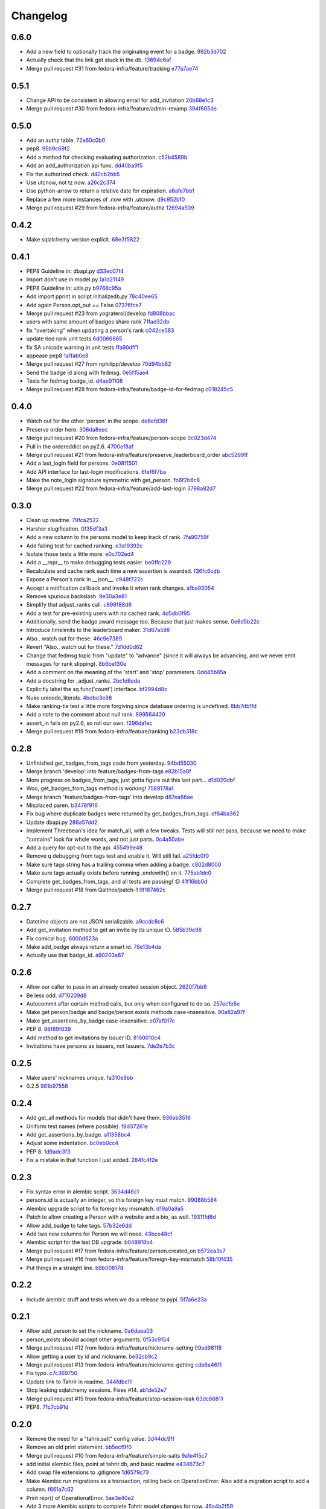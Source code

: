 Changelog
=========

0.6.0
-----

- Add a new field to optionally track the originating event for a badge. `992b3d702 <https://github.com/fedora-infra/tahrir-api/commit/992b3d7027f8cac82ba0a4c5cdfb07bd186fa25f>`_
- Actually check that the link got stuck in the db. `13694c6af <https://github.com/fedora-infra/tahrir-api/commit/13694c6af0ea1feb38717cb095bb99192bb4dff9>`_
- Merge pull request #31 from fedora-infra/feature/tracking `e77a7ae74 <https://github.com/fedora-infra/tahrir-api/commit/e77a7ae74d283d9f815d0e0cbdffd82ace340fbf>`_

0.5.1
-----

- Change API to be consistent in allowing email for add_invitation `26b68e1c3 <https://github.com/fedora-infra/tahrir-api/commit/26b68e1c3013ce4407fd6fc75b0a8f67d81c991e>`_
- Merge pull request #30 from fedora-infra/feature/admin-revamp `394f605de <https://github.com/fedora-infra/tahrir-api/commit/394f605de6a1c9d7a8eeab9e4296caaf3dac0c4f>`_

0.5.0
-----

- Add an authz table. `72e60c0b0 <https://github.com/fedora-infra/tahrir-api/commit/72e60c0b0d36c7b868c83d9d847068fd88bb6981>`_
- pep8. `95b9c69f2 <https://github.com/fedora-infra/tahrir-api/commit/95b9c69f2a42e71759620655ce1b64e0e8a68cff>`_
- Add a method for checking evaluating authorization. `c52b4589b <https://github.com/fedora-infra/tahrir-api/commit/c52b4589b278e4a88f47671fb796b68e5b18e0ac>`_
- Add an add_authorization api func. `dd40ba9f5 <https://github.com/fedora-infra/tahrir-api/commit/dd40ba9f533eabdb05bd1fb516904a54a5a22db7>`_
- Fix the authorized check. `d42cb2bb5 <https://github.com/fedora-infra/tahrir-api/commit/d42cb2bb5b619da07d8b17b271dc9c5162e6f4de>`_
- Use utcnow, not tz now. `a26c2c374 <https://github.com/fedora-infra/tahrir-api/commit/a26c2c374bc0c4f21512b1f051c56def3994dec9>`_
- Use python-arrow to return a relative date for expiration. `a6afe7bb1 <https://github.com/fedora-infra/tahrir-api/commit/a6afe7bb1412edfe1c9adb22982851d2ea607053>`_
- Replace a few more instances of .now with .utcnow. `d9c952b10 <https://github.com/fedora-infra/tahrir-api/commit/d9c952b1006c6a7e4739772be9709685bc905b3a>`_
- Merge pull request #29 from fedora-infra/feature/authz `12694a509 <https://github.com/fedora-infra/tahrir-api/commit/12694a509180dd76a4cf3823c46f5177ac8b7c32>`_

0.4.2
-----

- Make sqlalchemy version explicit. `68e3f5822 <https://github.com/fedora-infra/tahrir-api/commit/68e3f5822b6759f12c02730277d6ca1b9683df1c>`_

0.4.1
-----

- PEP8 Guideline in: dbapi.py `d33ec07f4 <https://github.com/fedora-infra/tahrir-api/commit/d33ec07f43b60a5f3365ae6c50f199ccc7b644dc>`_
- Import don't use in model.py `1a1d21149 <https://github.com/fedora-infra/tahrir-api/commit/1a1d21149f6d601145208f1356e21b5662989667>`_
- PEP8 Guideline in: uitls.py `b9768c95a <https://github.com/fedora-infra/tahrir-api/commit/b9768c95a0dba257879cb985b5deb805a33594ae>`_
- Add import pprint in script initializedb.py `78c40ee65 <https://github.com/fedora-infra/tahrir-api/commit/78c40ee655a192ebfa20613374721fd8c3575608>`_
- Add again Person.opt_out == False `07376fce7 <https://github.com/fedora-infra/tahrir-api/commit/07376fce7abc622e6c4543c945b716b8a56452b2>`_
- Merge pull request #23 from yograterol/develop `fd808bbac <https://github.com/fedora-infra/tahrir-api/commit/fd808bbac46c5eb8dfd9e38d3e67af1edfd8e1ce>`_
- users with same amount of badges share rank `71fad32db <https://github.com/fedora-infra/tahrir-api/commit/71fad32db0a7a71c5610b150b084781b6cf05144>`_
- fix "overtaking" when updating a person's rank `c042ce583 <https://github.com/fedora-infra/tahrir-api/commit/c042ce583dc6cbc76884346f640dd1fd4bbd8acc>`_
- update tied rank unit tests `6d0066865 <https://github.com/fedora-infra/tahrir-api/commit/6d006686556dd1154f46fa9c36cd474887dad6f7>`_
- fix SA unicode warning in unit tests `ffa90dff1 <https://github.com/fedora-infra/tahrir-api/commit/ffa90dff159836fb6e1b6f471bbd87a0da613df0>`_
- appease pep8 `1a1fab0e8 <https://github.com/fedora-infra/tahrir-api/commit/1a1fab0e85e51fb48be0457002ee29dc4a3496ba>`_
- Merge pull request #27 from nphilipp/develop `70d94bb82 <https://github.com/fedora-infra/tahrir-api/commit/70d94bb826e23ddfcad92032db772ee3ab01b396>`_
- Send the badge id along with fedmsg. `0e5f15ae4 <https://github.com/fedora-infra/tahrir-api/commit/0e5f15ae4d359405c0a64dd350e3f3bd4c8818e7>`_
- Tests for fedmsg badge_id. `d4ae91108 <https://github.com/fedora-infra/tahrir-api/commit/d4ae91108aba00c576919b10574d5b76ab0ca659>`_
- Merge pull request #28 from fedora-infra/feature/badge-id-for-fedmsg `c018245c5 <https://github.com/fedora-infra/tahrir-api/commit/c018245c517a1aab1b4a4a8598a2cba3b7621e2d>`_

0.4.0
-----

- Watch out for the other 'person' in the scope. `de8efd36f <https://github.com/fedora-infra/tahrir-api/commit/de8efd36f3140417030a0e6733c5815562bdf764>`_
- Preserve order here. `306da8eec <https://github.com/fedora-infra/tahrir-api/commit/306da8eec0139f8ba003709172ef0069c43a0147>`_
- Merge pull request #20 from fedora-infra/feature/person-scope `0c023d474 <https://github.com/fedora-infra/tahrir-api/commit/0c023d474161938ee4aec371334b5750e94f2bbc>`_
- Pull in the ordereddict on py2.6. `4700ef8af <https://github.com/fedora-infra/tahrir-api/commit/4700ef8af2e338147cdcf27aecabaf8ca66999ed>`_
- Merge pull request #21 from fedora-infra/feature/preserve_leaderboard_order `abc5299ff <https://github.com/fedora-infra/tahrir-api/commit/abc5299ff400e7b3b51b7dcf37e2037abdb5bb61>`_
- Add a last_login field for persons. `0e08f1501 <https://github.com/fedora-infra/tahrir-api/commit/0e08f150112a86a239aca5cd6bdc5ccd162021a0>`_
- Add API interface for last-login modifications. `6fef6f7ba <https://github.com/fedora-infra/tahrir-api/commit/6fef6f7badc67e73d366831ebc3bd09c3b1d7351>`_
- Make the note_login signature symmetric with get_person. `fb6f2b6c8 <https://github.com/fedora-infra/tahrir-api/commit/fb6f2b6c8eb68aa1c8a35dfe54f52c0cf44f3209>`_
- Merge pull request #22 from fedora-infra/feature/add-last-login `3798a82d7 <https://github.com/fedora-infra/tahrir-api/commit/3798a82d798688c663ed39239a22ed47e013118a>`_

0.3.0
-----

- Clean up readme. `79fca2522 <https://github.com/fedora-infra/tahrir-api/commit/79fca2522d324a80b827df69d845d8cd327662d1>`_
- Harsher slugification. `0f35df3a3 <https://github.com/fedora-infra/tahrir-api/commit/0f35df3a33552092c9271ec9ec81b19d058d8da0>`_
- Add a new column to the persons model to keep track of rank. `7fa90759f <https://github.com/fedora-infra/tahrir-api/commit/7fa90759fdcfc8a96b48331ac9d43aba100db419>`_
- Add failing test for cached ranking. `e3a19392c <https://github.com/fedora-infra/tahrir-api/commit/e3a19392c2d00699995733acbcd15adcc3a5e648>`_
- Isolate those tests a little more. `e0c702ed4 <https://github.com/fedora-infra/tahrir-api/commit/e0c702ed425cd1fa17ca53720d593aa9b79c6d41>`_
- Add a __repr__ to make debugging tests easier. `be0ffc229 <https://github.com/fedora-infra/tahrir-api/commit/be0ffc2297674a599c674cb1340b53de7899c067>`_
- Recalculate and cache rank each time a new assertion is awarded. `f36fc6cdb <https://github.com/fedora-infra/tahrir-api/commit/f36fc6cdb1419912995697216635bbd6ae27b0b2>`_
- Expose a Person's rank in __json__. `c948f722c <https://github.com/fedora-infra/tahrir-api/commit/c948f722c13d3d6427dddcb36bb13d2945c2dfc7>`_
- Accept a notification callback and invoke it when rank changes. `a1ba93054 <https://github.com/fedora-infra/tahrir-api/commit/a1ba93054dc25604511eca42416cd79099eccf06>`_
- Remove spurious backslash. `9e30a3e81 <https://github.com/fedora-infra/tahrir-api/commit/9e30a3e81e8188442d1e07e4bf7c476947a251e9>`_
- Simplify that adjust_ranks call. `c899188d6 <https://github.com/fedora-infra/tahrir-api/commit/c899188d6ef8b7e34d4ed22ec1c5de86aba144cc>`_
- Add a test for pre-existing users with no cached rank. `4d5db0f95 <https://github.com/fedora-infra/tahrir-api/commit/4d5db0f95a9e780b7e0ee232fb0dd9e25c34f569>`_
- Additionally, send the badge award message too.  Because that just makes sense. `0e6d5b22c <https://github.com/fedora-infra/tahrir-api/commit/0e6d5b22cece05f541d0162c3480401686b7b122>`_
- Introduce timelimits to the leaderboard maker. `31d67a598 <https://github.com/fedora-infra/tahrir-api/commit/31d67a5989fca0688682152896719700eb931ed5>`_
- Also.. watch out for these. `46c9e7389 <https://github.com/fedora-infra/tahrir-api/commit/46c9e7389d92ec4abf04ff96d026ad01de501202>`_
- Revert "Also.. watch out for these." `7d1dd0d62 <https://github.com/fedora-infra/tahrir-api/commit/7d1dd0d62c16b1949631a3361e442e3a2d6e6a62>`_
- Change that fedmsg topic from "update" to "advance" (since it will always be advancing, and we never emit messages for rank slipping). `8b6be130e <https://github.com/fedora-infra/tahrir-api/commit/8b6be130e66c8780439b0c081f1353ec8b01f713>`_
- Add a comment on the meaning of the 'start' and 'stop' parameters. `0dd45b85a <https://github.com/fedora-infra/tahrir-api/commit/0dd45b85a8fc6d71bcf29a323239b9bfd0649a84>`_
- Add a docstring for _adjust_ranks. `2bc1d8eda <https://github.com/fedora-infra/tahrir-api/commit/2bc1d8edad98f21c1acc430c43f1ddb235b4d711>`_
- Explicitly label the sq.func('count') interface. `bf2994d8c <https://github.com/fedora-infra/tahrir-api/commit/bf2994d8c6b057e06e3bba0fcba5980f67b13cf1>`_
- Nuke unicode_literals. `4bdbe3e98 <https://github.com/fedora-infra/tahrir-api/commit/4bdbe3e98ae3f08d04e4d545e71feb9c71bd8ac6>`_
- Make ranking-tie test a little more forgiving since database ordering is undefined. `8bb7db1fd <https://github.com/fedora-infra/tahrir-api/commit/8bb7db1fd6220543669b5e43667baa29be5c59ef>`_
- Add a note to the comment about null rank. `899564420 <https://github.com/fedora-infra/tahrir-api/commit/899564420f88fd5f1bd6f1734e2b9e89c38f63fa>`_
- assert_in fails on py2.6, so roll our own. `f296da1ec <https://github.com/fedora-infra/tahrir-api/commit/f296da1ecd79fcb19d3eaef9fc0b7a79c5a0a46a>`_
- Merge pull request #19 from fedora-infra/feature/ranking `b23db318c <https://github.com/fedora-infra/tahrir-api/commit/b23db318c4dfbd289cef93549b81901be1038b57>`_

0.2.8
-----

- Unfinished get_badges_from_tags code from yesterday. `94bd55030 <https://github.com/fedora-infra/tahrir-api/commit/94bd550300a752d135e19151d0bee7afe6a17282>`_
- Merge branch 'develop' into feature/badges-from-tags `e82b15a8f <https://github.com/fedora-infra/tahrir-api/commit/e82b15a8f024f287ce60066b1ee7866337447190>`_
- More progress on badges_from_tags, just gotta figure out this last part... `d1d020dbf <https://github.com/fedora-infra/tahrir-api/commit/d1d020dbf616eee8070bf777d6eacd880142f478>`_
- Woo, get_badges_from_tags method is working! `7589178a1 <https://github.com/fedora-infra/tahrir-api/commit/7589178a1b70d1697eef29860d1eaa093842f840>`_
- Merge branch 'feature/badges-from-tags' into develop `d87ea66ae <https://github.com/fedora-infra/tahrir-api/commit/d87ea66ae36fcf8cd943180a4b679bb3de148500>`_
- Misplaced paren. `b3478f916 <https://github.com/fedora-infra/tahrir-api/commit/b3478f916ab42de15376405a768005dbc9fd4d19>`_
- Fix bug where duplicate badges were returned by get_badges_from_tags. `df64ba362 <https://github.com/fedora-infra/tahrir-api/commit/df64ba3626e791f19acddfeb17122c9f64c8669a>`_
- Update dbapi.py `286a57dd2 <https://github.com/fedora-infra/tahrir-api/commit/286a57dd26cce4a9a40f5567f319de88c04527ad>`_
- Implement Threebean's idea for match_all, with a few tweaks. Tests will still not pass, because we need to make "contains" look for whole words, and not just parts. `0c4a50abe <https://github.com/fedora-infra/tahrir-api/commit/0c4a50abe327db0a03703e240856f0f480077d9b>`_
- Add a query for opt-out to the api. `455499e48 <https://github.com/fedora-infra/tahrir-api/commit/455499e48b8ffd56b7072d79775c98b9e592f335>`_
- Remove q debugging from tags test and enable it. Will still fail. `a25fdc0f0 <https://github.com/fedora-infra/tahrir-api/commit/a25fdc0f0b1d1fe0d86cb8ecb7624d3ecc1bedc9>`_
- Make sure tags string has a trailing comma when adding a badge. `c802d8000 <https://github.com/fedora-infra/tahrir-api/commit/c802d80009830c92ac9774cfa842773612cedd5f>`_
- Make sure tags actually exists before running .endswith() on it. `775ab1dc0 <https://github.com/fedora-infra/tahrir-api/commit/775ab1dc0359aa4a247a195a440af614fc085433>`_
- Complete get_badges_from_tags, and all tests are passing! :D `41f16bb0d <https://github.com/fedora-infra/tahrir-api/commit/41f16bb0d57b320eb1cf15f5f8586b0047c42441>`_
- Merge pull request #18 from Qalthos/patch-1 `9f187462c <https://github.com/fedora-infra/tahrir-api/commit/9f187462c542ebbd0a51f822b55900ed3aaf415c>`_

0.2.7
-----

- Datetime objects are not JSON serializable. `a9ccdc8c6 <https://github.com/fedora-infra/tahrir-api/commit/a9ccdc8c6f847c197f5ae01b7dc953ec73e22009>`_
- Add get_invitation method to get an invite by its unique ID. `585b39e98 <https://github.com/fedora-infra/tahrir-api/commit/585b39e985b8eb61a9b4e1de6fe87347f14b8a0b>`_
- Fix comical bug. `6000d623a <https://github.com/fedora-infra/tahrir-api/commit/6000d623adb7eec7451faa96868caa7fdb17e048>`_
- Make add_badge always return a smart id. `78e13b4da <https://github.com/fedora-infra/tahrir-api/commit/78e13b4da9efe0537c47fafa501d1cc5780e66f3>`_
- Actually use that badge_id. `a90203a67 <https://github.com/fedora-infra/tahrir-api/commit/a90203a6776166353743bc474718420744dc087e>`_

0.2.6
-----

- Allow our caller to pass in an already created session object. `2620f7bb9 <https://github.com/fedora-infra/tahrir-api/commit/2620f7bb951f56fb11dd57d598a0bb657cf11c51>`_
- Be less odd. `d710209d8 <https://github.com/fedora-infra/tahrir-api/commit/d710209d8b98f52030caee1e09cc8e6dba49dc37>`_
- Autocommit after certain method calls, but only when configured to do so. `257ec1b5e <https://github.com/fedora-infra/tahrir-api/commit/257ec1b5ede62c8ee3597f7ac3b540bff2773f38>`_
- Make get person/badge and badge/person exists methods case-insensitive. `90a82a97f <https://github.com/fedora-infra/tahrir-api/commit/90a82a97fec6678e53bd503a5bd8940f2daaa8bf>`_
- Make get_assertions_by_badge case-insensitive. `e07af017c <https://github.com/fedora-infra/tahrir-api/commit/e07af017c35e056af372ec9e017cc5576ef07347>`_
- PEP 8. `88f89f839 <https://github.com/fedora-infra/tahrir-api/commit/88f89f839ea652e9521606828312692da3fec2fe>`_
- Add method to get invitations by issuer ID. `8160010c4 <https://github.com/fedora-infra/tahrir-api/commit/8160010c41b99787e5d6cdaec74f041dbba30624>`_
- Invitations have persons as issuers, not Issuers. `7de2e7b3c <https://github.com/fedora-infra/tahrir-api/commit/7de2e7b3c9adca9129abf85c6b01484cda020f58>`_

0.2.5
-----

- Make users' nicknames unique. `fa310e8bb <https://github.com/fedora-infra/tahrir-api/commit/fa310e8bb584239f6596cb2962ded4aaf9086811>`_
- 0.2.5 `981b97558 <https://github.com/fedora-infra/tahrir-api/commit/981b97558e1bcce8c4e032ae83dc684836da38ac>`_

0.2.4
-----

- Add get_all methods for models that didn't have them. `936eb3516 <https://github.com/fedora-infra/tahrir-api/commit/936eb3516854e996ba8f64efb0e0cea0924cdf6c>`_
- Uniform test names (where possible). `f8d37261e <https://github.com/fedora-infra/tahrir-api/commit/f8d37261e30c180aa17cb011d39d459871474c24>`_
- Add get_assertions_by_badge. `a11358bc4 <https://github.com/fedora-infra/tahrir-api/commit/a11358bc4a57ba1b363e734db0311187e03595a9>`_
- Adjust some indentation. `bc0eb0cc4 <https://github.com/fedora-infra/tahrir-api/commit/bc0eb0cc4e960e0f6b3a914b150b4b1082832481>`_
- PEP 8. `1d9adc3f3 <https://github.com/fedora-infra/tahrir-api/commit/1d9adc3f3f7dc915ce3531f6416b00613c9a7647>`_
- Fix a mistake in that function I just added. `284fc4f2e <https://github.com/fedora-infra/tahrir-api/commit/284fc4f2e6e7db330b3ad7c0c6ccdc19877ceda7>`_

0.2.3
-----

- Fix syntax error in alembic script. `3634d46c1 <https://github.com/fedora-infra/tahrir-api/commit/3634d46c1676db977eb5c695def6c1e9af54c338>`_
- persons.id is actually an integer, so this foreign key must match. `99088b584 <https://github.com/fedora-infra/tahrir-api/commit/99088b58404b2432a394b7afd49ab6bef1bde6ab>`_
- Alembic upgrade script to fix foreign key mismatch. `d19a0a9a5 <https://github.com/fedora-infra/tahrir-api/commit/d19a0a9a5416cc9ad174fb474c09430e1e9ce5bc>`_
- Patch to allow creating a Person with a website and a bio, as well. `19311fd8d <https://github.com/fedora-infra/tahrir-api/commit/19311fd8ddd376cfb1a54bb173c493b18305c362>`_
- Allow add_badge to take tags. `57b32e6dd <https://github.com/fedora-infra/tahrir-api/commit/57b32e6dd54567621516e7055a2159115a5cdc64>`_
- Add two new columns for Person we will need. `43bce48cf <https://github.com/fedora-infra/tahrir-api/commit/43bce48cf261b849db9207e24f87fe864cdd2b55>`_
- Alembic script for the last DB upgrade. `b048918b4 <https://github.com/fedora-infra/tahrir-api/commit/b048918b4939f533bb539eb25faeeb7d8a9d943b>`_
- Merge pull request #17 from fedora-infra/feature/person.created_on `b572ea3e7 <https://github.com/fedora-infra/tahrir-api/commit/b572ea3e76c6dd21f89f37b21570ebb26c600212>`_
- Merge pull request #16 from fedora-infra/feature/foreign-key-mismatch `58b10f435 <https://github.com/fedora-infra/tahrir-api/commit/58b10f435c63cc7794b70985635820050a93aa61>`_
- Put things in a straight line. `b8b008178 <https://github.com/fedora-infra/tahrir-api/commit/b8b008178779481c8e192b0269ddc61a468c2287>`_

0.2.2
-----

- Include alembic stuff and tests when we do a release to pypi. `5f7a6e23a <https://github.com/fedora-infra/tahrir-api/commit/5f7a6e23aae4dd5e923a1a427f1dc41108fd19c7>`_

0.2.1
-----

- Allow add_person to set the nickname. `0a6daea03 <https://github.com/fedora-infra/tahrir-api/commit/0a6daea03df16937a7fd1cafdcf46ec5a420c123>`_
- person_exists should accept other arguments. `0f53c9154 <https://github.com/fedora-infra/tahrir-api/commit/0f53c91545456c9d026e6298f4c5cde9fc6a5ccb>`_
- Merge pull request #12 from fedora-infra/feature/nickname-setting `09ad98118 <https://github.com/fedora-infra/tahrir-api/commit/09ad981182aa63e37623df2da989d69cecb600eb>`_
- Allow getting a user by id and nickname. `be32cb9c2 <https://github.com/fedora-infra/tahrir-api/commit/be32cb9c2cedccd015478f01e9fbb4c862b5ab08>`_
- Merge pull request #13 from fedora-infra/feature/nickname-getting `cda6a4611 <https://github.com/fedora-infra/tahrir-api/commit/cda6a4611d646e09f2f9f0e580b9a11bda2b5f5b>`_
- Fix typo. `c7c369750 <https://github.com/fedora-infra/tahrir-api/commit/c7c3697502044751d8e24ff1ee59b602eb9029f3>`_
- Update link to Tahrir in readme. `344fdbc11 <https://github.com/fedora-infra/tahrir-api/commit/344fdbc1147d9c09e86120630d40c7d2731708ed>`_
- Stop leaking sqlalchemy sessions.  Fixes #14. `ab1de52e7 <https://github.com/fedora-infra/tahrir-api/commit/ab1de52e7ce7d8f36e43d95c9fc2bc7013f79364>`_
- Merge pull request #15 from fedora-infra/feature/stop-session-leak `63dc66811 <https://github.com/fedora-infra/tahrir-api/commit/63dc66811981de3d39ea6d37d23b7df985b8380d>`_
- PEP8. `71c7cb91d <https://github.com/fedora-infra/tahrir-api/commit/71c7cb91d893c9b752553b758b4e3538539b2236>`_

0.2.0
-----

- Remove the need for a "tahrir.salt" config value. `3d44dc91f <https://github.com/fedora-infra/tahrir-api/commit/3d44dc91f61fdbc49b57714eb951bee52289cd86>`_
- Remove an old print statement. `bb5ecf9f0 <https://github.com/fedora-infra/tahrir-api/commit/bb5ecf9f043b1d0f2f114e73e52c094fe0a482c7>`_
- Merge pull request #10 from fedora-infra/feature/simple-salts `9a1e415c7 <https://github.com/fedora-infra/tahrir-api/commit/9a1e415c7d551da69f266b799c9aaa8bb3cae9ac>`_
- add initial alembic files, point at tahrir.db, and basic readme `e434673c7 <https://github.com/fedora-infra/tahrir-api/commit/e434673c7622156d014296cb6da827a62c786eb5>`_
- Add swap file extensions to .gitignore `1d6579c73 <https://github.com/fedora-infra/tahrir-api/commit/1d6579c738ba306f5e33c9fe50c8b9c186cd30ee>`_
- Make Alembic run migrations as a transaction, rolling back on OperationError. Also add a migration script to add a column. `f661a7c62 <https://github.com/fedora-infra/tahrir-api/commit/f661a7c6280d7d359aa58ed921ca16d73126e364>`_
- Print repr() of OperationalError. `5ae3e40e2 <https://github.com/fedora-infra/tahrir-api/commit/5ae3e40e26c48be1cf584276ebce74347740dd0c>`_
- Add 3 more Alembic scripts to complete Tahrir model changes for now. `46a4b2f59 <https://github.com/fedora-infra/tahrir-api/commit/46a4b2f5972c67668cf5f42e8983d680a2672b66>`_
- Merge branch 'feature/alembic' into develop `d33a96a31 <https://github.com/fedora-infra/tahrir-api/commit/d33a96a3169b3a8b2679527975361bb0308bcefa>`_
- Update models to match Alembic changes. `ab28f4c14 <https://github.com/fedora-infra/tahrir-api/commit/ab28f4c14782605f571f8451f4db0a4135682af2>`_
- Make created_on default values be the current datetime. `987aa7bcc <https://github.com/fedora-infra/tahrir-api/commit/987aa7bccfe8c11ff57566860b34484c0ce6286e>`_
- Alembic script to add created_by to invitations table. `d51427e9e <https://github.com/fedora-infra/tahrir-api/commit/d51427e9e11165cc01d2981725a7f560550ab2f5>`_
- Add invitations table created_by field to model. Fixes Tahrir #58. `55d8803d9 <https://github.com/fedora-infra/tahrir-api/commit/55d8803d9c3296b085f136f29a0e132fc1075aff>`_
- Merge branch 'feature/issue-58' into develop `6842648e4 <https://github.com/fedora-infra/tahrir-api/commit/6842648e44c38cb781825cbd64babddb6f90aba0>`_
- Make Alembic scripts properly include nullable args. (Thanks, @puiterwijk!) `47c14055a <https://github.com/fedora-infra/tahrir-api/commit/47c14055aab1970d0abd8b003cfe811b1c796794>`_
- Make issued_on in assertions table not nullable and set default to datetime.now. `57b03be29 <https://github.com/fedora-infra/tahrir-api/commit/57b03be29f7e68490d4ead4bc29b497c8cb8485b>`_
- Fix failing test (was failing on add_invitation). `1015377cd <https://github.com/fedora-infra/tahrir-api/commit/1015377cd5e16d390c89d0b19cd8fcbe6eaab758>`_
- Fix unicode warning thrown in tests (thanks @Qalthos!) `ee3b008bd <https://github.com/fedora-infra/tahrir-api/commit/ee3b008bd773d8472b60ecf213298c5f6c59e8a1>`_
- Add get_all_assertions and get_all_persons methods. `5a1e07ae2 <https://github.com/fedora-infra/tahrir-api/commit/5a1e07ae26d148fd90c54ab26e68068523555aa8>`_
- Fix get_assertions_by_email so it actually functions. `42fe14005 <https://github.com/fedora-infra/tahrir-api/commit/42fe14005c059f557d582c39c02db2463b0388b2>`_
- Add get_person_email and make person_exists take an email OR id. `f056f26d7 <https://github.com/fedora-infra/tahrir-api/commit/f056f26d7cb039855862b925d9c9d06d60b461e3>`_
- Merge pull request #11 from fedora-infra/feature/TahrirDatabase-improvements `e2b485c9e <https://github.com/fedora-infra/tahrir-api/commit/e2b485c9e5e14d15bd51625a2617178823de03c3>`_
